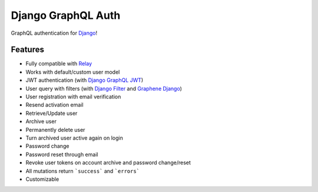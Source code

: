 Django GraphQL Auth
===================

|Pypi| |Build Status| |Codecov|

GraphQL authentication for `Django <https://github.com/django/django>`_!

Features
--------

* Fully compatible with `Relay <https://github.com/facebook/relay>`_
* Works with default/custom user model
* JWT authentication (with `Django GraphQL JWT <https://github.com/flavors/django-graphql-jwt>`_)
* User query with filters (with `Django Filter <https://github.com/carltongibson/django-filter>`_ and `Graphene Django <https://github.com/graphql-python/graphene-django>`_)
* User registration with email verification
* Resend activation email
* Retrieve/Update user
* Archive user
* Permanently delete user
* Turn archived user active again on login
* Password change
* Password reset through email
* Revoke user tokens on account archive and password change/reset
* All mutations return ```success``` and ```errors```
* Customizable

.. |Pypi| image:: https://img.shields.io/pypi/v/django-graphql-auth.svg
   :target: https://pypi.org/project/django-graphql-auth/
   :alt: Pypi

.. |Build Status| image:: https://travis-ci.com/pedrobern/django-graphql-auth.svg?branch=master
   :target: https://travis-ci.com/pedrobern/django-graphql-auth
   :alt: Build Status

.. |Codecov| image:: https://img.shields.io/codecov/c/github/pedrobern/django-graphql-auth/master.svg?style=flat-square
   :target: https://codecov.io/gh/pedrobern/django-graphql-auth/
   :alt: Codecov
